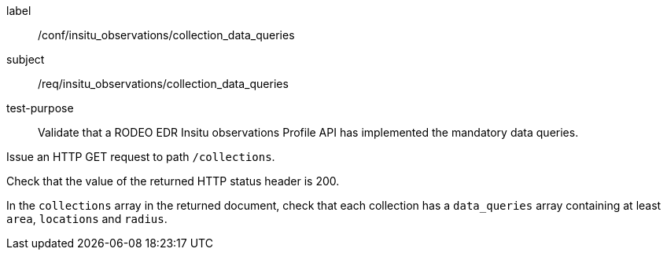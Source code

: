[[ats_insitu_observations_collection_data_queries]]
====
[%metadata]
label:: /conf/insitu_observations/collection_data_queries
subject:: /req/insitu_observations/collection_data_queries
test-purpose:: Validate that a RODEO EDR Insitu observations Profile API has implemented the mandatory data queries.
[.component,class=test method]
=====

[.component,class=step]
--
Issue an HTTP GET request to path `/collections`.
--

[.component,class=step]
--
Check that the value of the returned HTTP status header is 200.
--

[.component,class=step]
--
In the `collections` array in the returned document, check that each collection has a `data_queries` array containing at least `area`, `locations` and `radius`.
--

=====

====

